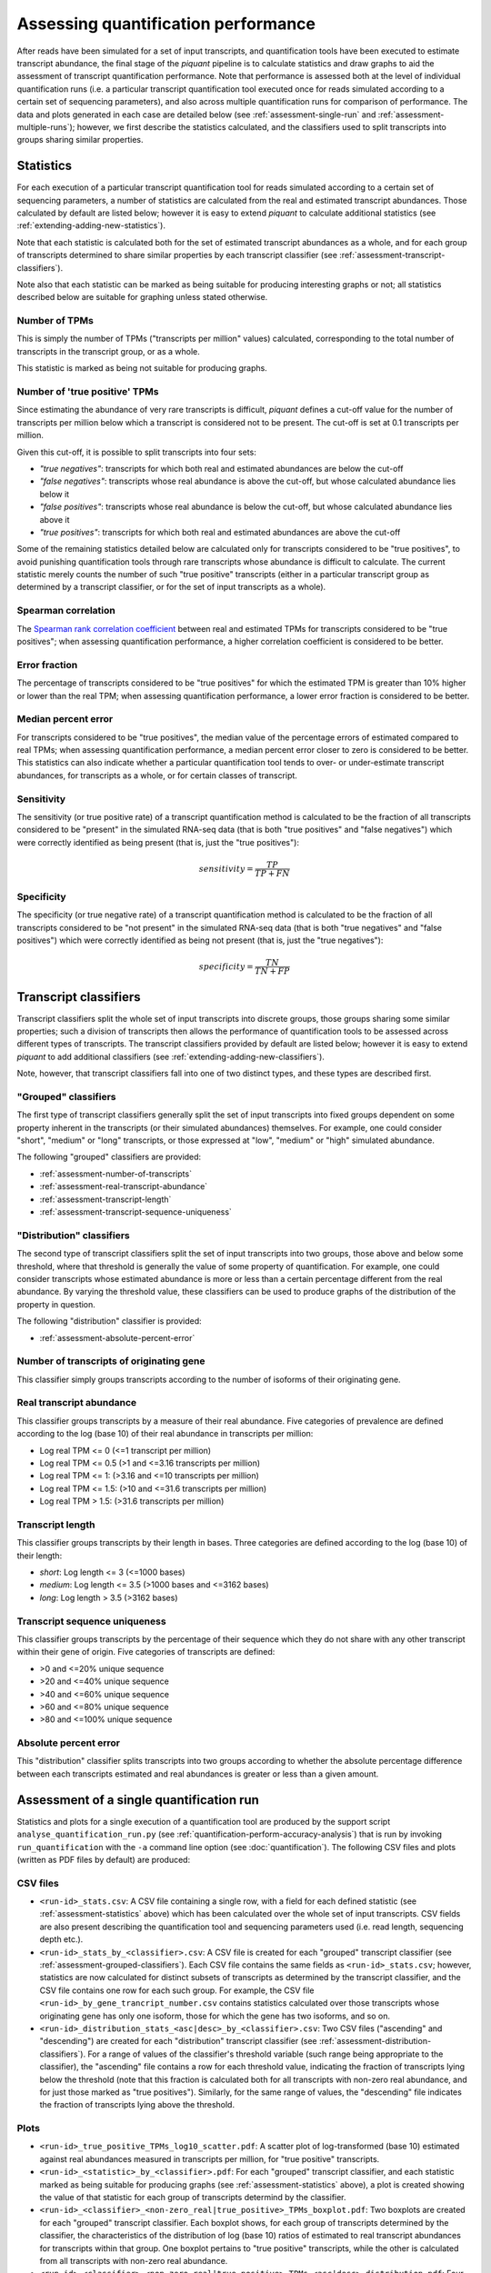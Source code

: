 Assessing quantification performance
====================================

After reads have been simulated for a set of input transcripts, and quantification tools have been executed to estimate transcript abundance, the final stage of the *piquant* pipeline is to calculate statistics and draw graphs to aid the assessment of transcript quantification performance. Note that performance is assessed both at the level of individual quantification runs (i.e. a particular transcript quantification tool executed once for reads simulated according to a certain set of sequencing parameters), and also across multiple quantification runs for comparison of performance. The data and plots generated in each case are detailed below (see :ref:`assessment-single-run` and :ref:`assessment-multiple-runs`); however, we first describe the statistics calculated, and the classifiers used to split transcripts into groups sharing similar properties.

.. _assessment-statistics:

Statistics
----------

For each execution of a particular transcript quantification tool for reads simulated according to a certain set of sequencing parameters, a number of statistics are calculated from the real and estimated transcript abundances. Those calculated by default are listed below; however it is easy to extend *piquant* to calculate additional statistics (see :ref:`extending-adding-new-statistics`).

Note that each statistic is calculated both for the set of estimated transcript abundances as a whole, and for each group of transcripts determined to share similar properties by each transcript classifier (see :ref:`assessment-transcript-classifiers`).

Note also that each statistic can be marked as being suitable for producing interesting graphs or not; all statistics described below are suitable for graphing unless stated otherwise.

Number of TPMs
^^^^^^^^^^^^^^

This is simply the number of TPMs ("transcripts per million" values) calculated, corresponding to the total number of transcripts in the transcript group, or as a whole.

This statistic is marked as being not suitable for producing graphs.

Number of 'true positive' TPMs
^^^^^^^^^^^^^^^^^^^^^^^^^^^^^^

Since estimating the abundance of very rare transcripts is difficult, *piquant* defines a cut-off value for the number of transcripts per million below which a transcript is considered not to be present. The cut-off is set at 0.1 transcripts per million.

.. todo::  `Allow <https://github.com/lweasel/piquant/issues/26>`_ the user to change this cut-off value.

Given this cut-off, it is possible to split transcripts into four sets:

* *"true negatives"*: transcripts for which both real and estimated abundances are below the cut-off
* *"false negatives"*: transcripts whose real abundance is above the cut-off, but whose calculated abundance lies below it
* *"false positives"*: transcripts whose real abundance is below the cut-off, but whose calculated abundance lies above it
* *"true positives"*: transcripts for which both real and estimated abundances are above the cut-off

Some of the remaining statistics detailed below are calculated only for transcripts considered to be "true positives", to avoid punishing quantification tools through rare transcripts whose abundance is difficult to calculate. The current statistic merely counts the number of such "true positive" transcripts (either in a particular transcript group as determined by a transcript classifier, or for the set of input transcripts as a whole).

Spearman correlation
^^^^^^^^^^^^^^^^^^^^

The `Spearman rank correlation coefficient <http://en.wikipedia.org/wiki/Spearman's_rank_correlation_coefficient>`_ between real and estimated TPMs for transcripts considered to be "true positives"; when assessing quantification performance, a higher correlation coefficient is considered to be better.

Error fraction
^^^^^^^^^^^^^^

The percentage of transcripts considered to be "true positives" for which the estimated TPM is greater than 10% higher or lower than the real TPM; when assessing quantification performance, a lower error fraction is considered to be better.

.. todo:: `Allow <https://github.com/lweasel/piquant/issues/27>`_ the user to change the threshold value of 10%. 

Median percent error
^^^^^^^^^^^^^^^^^^^^

For transcripts considered to be "true positives", the median value of the percentage errors of estimated compared to real TPMs; when assessing quantification performance, a median percent error closer to zero is considered to be better. This statistics can also indicate whether a particular quantification tool tends to over- or under-estimate transcript abundances, for transcripts as a whole, or for certain classes of transcript.

Sensitivity
^^^^^^^^^^^

The sensitivity (or true positive rate) of a transcript quantification method is calculated to be the fraction of all transcripts considered to be "present" in the simulated RNA-seq data (that is both "true positives" and "false negatives") which were correctly identified as being present (that is, just the "true positives"):

.. math::

    sensitivity = \frac{TP}{TP + FN}

Specificity
^^^^^^^^^^^

The specificity (or true negative rate) of a transcript quantification method is calculated to be the fraction of all transcripts considered to be "not present" in the simulated RNA-seq data (that is both "true negatives" and "false positives") which were correctly identified as being not present (that is, just the "true negatives"):

.. math::

    specificity = \frac{TN}{TN + FP}

.. _assessment-transcript-classifiers:

Transcript classifiers
----------------------

Transcript classifiers split the whole set of input transcripts into discrete groups, those groups sharing some similar properties; such a division of transcripts then allows the performance of quantification tools to be assessed across different types of transcripts. The transcript classifiers provided by default are listed below; however it is easy to extend *piquant* to add additional classifiers (see :ref:`extending-adding-new-classifiers`).

Note, however, that transcript classifiers fall into one of two distinct types, and these types are described first.

.. _assessment-grouped-classifiers:

"Grouped" classifiers
^^^^^^^^^^^^^^^^^^^^^

The first type of transcript classifiers generally split the set of input transcripts into fixed groups dependent on some property inherent in the transcripts (or their simulated abundances) themselves. For example, one could consider "short", "medium" or "long" transcripts, or those expressed at "low", "medium" or "high" simulated abundance.

The following "grouped" classifiers are provided:

* :ref:`assessment-number-of-transcripts`
* :ref:`assessment-real-transcript-abundance`
* :ref:`assessment-transcript-length`
* :ref:`assessment-transcript-sequence-uniqueness`

.. _assessment-distribution-classifiers:

"Distribution" classifiers
^^^^^^^^^^^^^^^^^^^^^^^^^^

The second type of transcript classifiers split the set of input transcripts into two groups, those above and below some threshold, where that threshold is generally the value of some property of quantification. For example, one could consider transcripts whose estimated abundance is more or less than a certain percentage different from the real abundance. By varying the threshold value, these classifiers can be used to produce graphs of the distribution of the property in question.

The following "distribution" classifier is provided:

* :ref:`assessment-absolute-percent-error`

.. _assessment-number-of-transcripts:

Number of transcripts of originating gene
^^^^^^^^^^^^^^^^^^^^^^^^^^^^^^^^^^^^^^^^^

This classifier simply groups transcripts according to the number of isoforms of their originating gene.

.. _assessment-real-transcript-abundance:

Real transcript abundance
^^^^^^^^^^^^^^^^^^^^^^^^^

This classifier groups transcripts by a measure of their real abundance. Five categories of prevalence are defined according to the log (base 10) of their real abundance in transcripts per million:

* Log real TPM <= 0 (<=1 transcript per million)
* Log real TPM <= 0.5 (>1 and <=3.16 transcripts per million)
* Log real TPM <= 1: (>3.16 and <=10 transcripts per million)
* Log real TPM <= 1.5: (>10 and <=31.6 transcripts per million)
* Log real TPM > 1.5: (>31.6 transcripts per million)

.. _assessment-transcript-length:

Transcript length
^^^^^^^^^^^^^^^^^

This classifier groups transcripts by their length in bases. Three categories are defined according to the log (base 10) of their length:

* *short*: Log length <= 3 (<=1000 bases)
* *medium*: Log length <= 3.5 (>1000 bases and <=3162 bases)
* *long*: Log length > 3.5 (>3162 bases)

.. _assessment-transcript-sequence-uniqueness:

Transcript sequence uniqueness
^^^^^^^^^^^^^^^^^^^^^^^^^^^^^^

This classifier groups transcripts by the percentage of their sequence which they do not share with any other transcript within their gene of origin. Five categories of transcripts are defined:

* >0 and <=20% unique sequence
* >20 and <=40% unique sequence
* >40 and <=60% unique sequence
* >60 and <=80% unique sequence
* >80 and <=100% unique sequence

.. _assessment-absolute-percent-error:

Absolute percent error
^^^^^^^^^^^^^^^^^^^^^^

This "distribution" classifier splits transcripts into two groups according to whether the absolute percentage difference between each transcripts estimated and real abundances is greater or less than a given amount.

.. _assessment-single-run:

Assessment of a single quantification run
-----------------------------------------

Statistics and plots for a single execution of a quantification tool are produced by the support script ``analyse_quantification_run.py`` (see :ref:`quantification-perform-accuracy-analysis`) that is run by invoking ``run_quantification`` with the ``-a`` command line option (see :doc:`quantification`). The following CSV files and plots (written as PDF files by default) are produced:

CSV files
^^^^^^^^^

* ``<run-id>_stats.csv``: A CSV file containing a single row, with a field for each defined statistic (see :ref:`assessment-statistics` above) which has been calculated over the whole set of input transcripts. CSV fields are also present describing the quantification tool and sequencing parameters used (i.e. read length, sequencing depth etc.).
* ``<run-id>_stats_by_<classifier>.csv``: A CSV file is created for each "grouped" transcript classifier (see :ref:`assessment-grouped-classifiers`). Each CSV file contains the same fields as ``<run-id>_stats.csv``; however, statistics are now calculated for distinct subsets of transcripts as determined by the transcript classifier, and the CSV file contains one row for each such group. For example, the CSV file ``<run-id>_by_gene_trancript_number.csv`` contains statistics calculated over those transcripts whose originating gene has only one isoform, those for which the gene has two isoforms, and so on.
* ``<run-id>_distribution_stats_<asc|desc>_by_<classifier>.csv``: Two CSV files ("ascending" and "descending") are created for each "distribution" transcript classifier (see :ref:`assessment-distribution-classifiers`). For a range of values of the classifier's threshold variable (such range being appropriate to the classifier), the "ascending" file contains a row for each threshold value, indicating the fraction of transcripts lying below the threshold (note that this fraction is calculated both for all transcripts with non-zero real abundance, and for just those marked as "true positives"). Similarly, for the same range of values, the "descending" file indicates the fraction of transcripts lying above the threshold. 

Plots
^^^^^

* ``<run-id>_true_positive_TPMs_log10_scatter.pdf``: A scatter plot of log-transformed (base 10) estimated against real abundances measured in transcripts per million, for "true positive" transcripts. 
* ``<run-id>_<statistic>_by_<classifier>.pdf``: For each "grouped" transcript classifier, and each statistic marked as being suitable for producing graphs (see :ref:`assessment-statistics` above), a plot is created showing the value of that statistic for each group of transcripts determind by the classifier.
* ``<run-id>_<classifier>_<non-zero_real|true_positive>_TPMs_boxplot.pdf``: Two boxplots are created for each "grouped" transcript classifier. Each boxplot shows, for each group of transcripts determined by the classifier, the characteristics of the distribution of log (base 10) ratios of estimated to real transcript abundances for transcripts within that group. One boxplot pertains to "true positive" transcripts, while the other is calculated from all transcripts with non-zero real abundance.
* ``<run-id>_<classifier>_<non-zero_real|true_positive>_TPMs_<asc|desc>_distribution.pdf``: Four plots are drawn for each "distribution" transcript classifier. These correspond to the data in the CSV files described above for these classifiers, and show - either for all transcripts with non-zero real abundance, or for "true positive" transcripts - the cumulative distribution of the fraction of transcripts lying below or above the threshold determined by the classifier.

.. _assessment-multiple-runs:

Assessment of multiple quantification runs
------------------------------------------

Statistics and plots comparing multiple quantification runs are produced by executing the *piquant* command ``analyse_runs`` (see :ref:`commands-analyse-runs`). Note that depending on the number of combination of quantification and read simulation parameters that ``analyse_runs`` is executed for, a very large number of graphs may be produced; it may, therefore, be useful to concentrate attention on those parameter values which are of greatest interest.

The following CSV files and plots (written as PDF files by default) are produced:

CSV files
^^^^^^^^^

* ``overall_stats.csv``: A CSV file with a field for each defined statistic which has been calculated over the whole set of input transcripts for each quantification run. This data is concatenated from the individual per-quantification run ``<run-id>_stats.csv`` files described above.
* ``overall_stats_by_<classifier>.csv``: A CSV file for each "grouped" transcript classifier, containing the same fields as ``overall_stats.csv``, with statistics calculated for distinct subsets of transcripts as determined by the classifier, for each quantification run. This data is concatenated from the individual per-quantification run ``<run-id>_stats_by_<classifier>.csv`` files described above.
* ``overall_distribution_stats_<asc|desc>_by_<classifier>.csv``: Two CSV files ("ascending" and "descending") for each "distribution" transcript classifier, indicating the fractino of transcripts lying above or below values of the classifier threshold variable, for each quantification run. This data is concatenated from the individual per-quantification run ``<run-id>_distribution_stats_<asc|desc>_by_<classifier>.csv`` files.

Plots
^^^^^

Plots produced by the ``analyse_runs`` commands fall into three categories (and these are written into three sub-directories of the main analysis output directory):

*"Overall statistics" graphs*

In the sub-directory ``overall_stats_graphs``, a sub-directory ``per_<parameter_1>`` is created for each quantification and simulation parameter for which quantification runs were performed for more than one value of that parameter (for example, for read lengths of 35, 50 and 100 base pairs, or for single- and paired-end reads). Graphs written below this directory will plot statistics with a separate, coloured line for each value of that parameter (for example, graphs written below the directory ``per_paired_end`` will each have two lines, one for single-end reads, and one for paired-end).

Within each ``per_<parameter_1>`` directory, a further ``by_<numerical_parameter_2>`` is created for each parameter that takes numerical values (for example, read length or read depth) for which quantification runs per were performed for more that one value of that parameter. Graphs written below this directory will plot statistics on the y-axis against values of that parameter on the x-axis.

Within each ``by_<numerical_parameter_1>`` directory, a ``<statistic>`` directory is created for each statistic marked as capable of producing graphs. Graphs written into this directory will be named::

    overall_<statistic>_vs_<numerical_parameter_2>_per_<parameter_1>_<other_parameter_values>.pdf

A plot will be produced for every combination of values of quantification and read simulation parameters, excluding *parameter_1* and *numerical_parameter_2* described above. For example, the statistics directories below ``overall_stats_graphs/quant_method/by_read_depth/`` will, for each statistic, contain a plot of that statistic on the y-axis, against read depth on the x-axis, with a line for each quantification method, for each combination of read length, single- or paired-end read, etc. as specified by the ``analyse_runs`` command that was executed.

*"Grouped statistics" graphs*

TODO

*"Distribution statistics" graphs*
